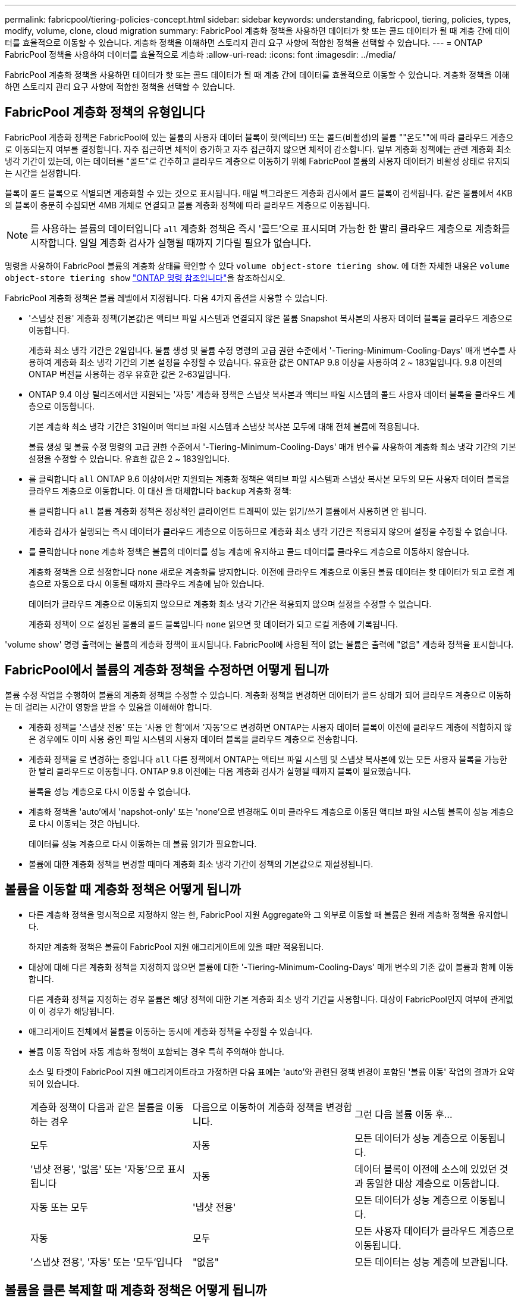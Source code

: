 ---
permalink: fabricpool/tiering-policies-concept.html 
sidebar: sidebar 
keywords: understanding, fabricpool, tiering, policies, types, modify, volume, clone, cloud migration 
summary: FabricPool 계층화 정책을 사용하면 데이터가 핫 또는 콜드 데이터가 될 때 계층 간에 데이터를 효율적으로 이동할 수 있습니다. 계층화 정책을 이해하면 스토리지 관리 요구 사항에 적합한 정책을 선택할 수 있습니다. 
---
= ONTAP FabricPool 정책을 사용하여 데이터를 효율적으로 계층화
:allow-uri-read: 
:icons: font
:imagesdir: ../media/


[role="lead"]
FabricPool 계층화 정책을 사용하면 데이터가 핫 또는 콜드 데이터가 될 때 계층 간에 데이터를 효율적으로 이동할 수 있습니다. 계층화 정책을 이해하면 스토리지 관리 요구 사항에 적합한 정책을 선택할 수 있습니다.



== FabricPool 계층화 정책의 유형입니다

FabricPool 계층화 정책은 FabricPool에 있는 볼륨의 사용자 데이터 블록이 핫(액티브) 또는 콜드(비활성)의 볼륨 ""온도""에 따라 클라우드 계층으로 이동되는지 여부를 결정합니다. 자주 접근하면 체적이 증가하고 자주 접근하지 않으면 체적이 감소합니다. 일부 계층화 정책에는 관련 계층화 최소 냉각 기간이 있는데, 이는 데이터를 "콜드"로 간주하고 클라우드 계층으로 이동하기 위해 FabricPool 볼륨의 사용자 데이터가 비활성 상태로 유지되는 시간을 설정합니다.

블록이 콜드 블록으로 식별되면 계층화할 수 있는 것으로 표시됩니다.  매일 백그라운드 계층화 검사에서 콜드 블록이 검색됩니다. 같은 볼륨에서 4KB의 블록이 충분히 수집되면 4MB 개체로 연결되고 볼륨 계층화 정책에 따라 클라우드 계층으로 이동됩니다.

[NOTE]
====
를 사용하는 볼륨의 데이터입니다 `all` 계층화 정책은 즉시 '콜드'으로 표시되며 가능한 한 빨리 클라우드 계층으로 계층화를 시작합니다. 일일 계층화 검사가 실행될 때까지 기다릴 필요가 없습니다.

====
명령을 사용하여 FabricPool 볼륨의 계층화 상태를 확인할 수 있다 `volume object-store tiering show`. 에 대한 자세한 내용은 `volume object-store tiering show` link:https://docs.netapp.com/us-en/ontap-cli//volume-object-store-tiering-show.html["ONTAP 명령 참조입니다"^]을 참조하십시오.

FabricPool 계층화 정책은 볼륨 레벨에서 지정됩니다. 다음 4가지 옵션을 사용할 수 있습니다.

* '스냅샷 전용' 계층화 정책(기본값)은 액티브 파일 시스템과 연결되지 않은 볼륨 Snapshot 복사본의 사용자 데이터 블록을 클라우드 계층으로 이동합니다.
+
계층화 최소 냉각 기간은 2일입니다. 볼륨 생성 및 볼륨 수정 명령의 고급 권한 수준에서 '-Tiering-Minimum-Cooling-Days' 매개 변수를 사용하여 계층화 최소 냉각 기간의 기본 설정을 수정할 수 있습니다. 유효한 값은 ONTAP 9.8 이상을 사용하여 2 ~ 183일입니다. 9.8 이전의 ONTAP 버전을 사용하는 경우 유효한 값은 2-63일입니다.

* ONTAP 9.4 이상 릴리즈에서만 지원되는 '자동' 계층화 정책은 스냅샷 복사본과 액티브 파일 시스템의 콜드 사용자 데이터 블록을 클라우드 계층으로 이동합니다.
+
기본 계층화 최소 냉각 기간은 31일이며 액티브 파일 시스템과 스냅샷 복사본 모두에 대해 전체 볼륨에 적용됩니다.

+
볼륨 생성 및 볼륨 수정 명령의 고급 권한 수준에서 '-Tiering-Minimum-Cooling-Days' 매개 변수를 사용하여 계층화 최소 냉각 기간의 기본 설정을 수정할 수 있습니다. 유효한 값은 2 ~ 183일입니다.

* 를 클릭합니다 `all` ONTAP 9.6 이상에서만 지원되는 계층화 정책은 액티브 파일 시스템과 스냅샷 복사본 모두의 모든 사용자 데이터 블록을 클라우드 계층으로 이동합니다. 이 대신 을 대체합니다 `backup` 계층화 정책:
+
를 클릭합니다 `all` 볼륨 계층화 정책은 정상적인 클라이언트 트래픽이 있는 읽기/쓰기 볼륨에서 사용하면 안 됩니다.

+
계층화 검사가 실행되는 즉시 데이터가 클라우드 계층으로 이동하므로 계층화 최소 냉각 기간은 적용되지 않으며 설정을 수정할 수 없습니다.

* 를 클릭합니다 `none` 계층화 정책은 볼륨의 데이터를 성능 계층에 유지하고 콜드 데이터를 클라우드 계층으로 이동하지 않습니다.
+
계층화 정책을 으로 설정합니다 `none` 새로운 계층화를 방지합니다. 이전에 클라우드 계층으로 이동된 볼륨 데이터는 핫 데이터가 되고 로컬 계층으로 자동으로 다시 이동될 때까지 클라우드 계층에 남아 있습니다.

+
데이터가 클라우드 계층으로 이동되지 않으므로 계층화 최소 냉각 기간은 적용되지 않으며 설정을 수정할 수 없습니다.

+
계층화 정책이 으로 설정된 볼륨의 콜드 블록입니다 `none` 읽으면 핫 데이터가 되고 로컬 계층에 기록됩니다.



'volume show' 명령 출력에는 볼륨의 계층화 정책이 표시됩니다. FabricPool에 사용된 적이 없는 볼륨은 출력에 "없음" 계층화 정책을 표시합니다.



== FabricPool에서 볼륨의 계층화 정책을 수정하면 어떻게 됩니까

볼륨 수정 작업을 수행하여 볼륨의 계층화 정책을 수정할 수 있습니다. 계층화 정책을 변경하면 데이터가 콜드 상태가 되어 클라우드 계층으로 이동하는 데 걸리는 시간이 영향을 받을 수 있음을 이해해야 합니다.

* 계층화 정책을 '스냅샷 전용' 또는 '사용 안 함'에서 '자동'으로 변경하면 ONTAP는 사용자 데이터 블록이 이전에 클라우드 계층에 적합하지 않은 경우에도 이미 사용 중인 파일 시스템의 사용자 데이터 블록을 클라우드 계층으로 전송합니다.
* 계층화 정책을 로 변경하는 중입니다 `all` 다른 정책에서 ONTAP는 액티브 파일 시스템 및 스냅샷 복사본에 있는 모든 사용자 블록을 가능한 한 빨리 클라우드로 이동합니다. ONTAP 9.8 이전에는 다음 계층화 검사가 실행될 때까지 블록이 필요했습니다.
+
블록을 성능 계층으로 다시 이동할 수 없습니다.

* 계층화 정책을 'auto'에서 'napshot-only' 또는 'none'으로 변경해도 이미 클라우드 계층으로 이동된 액티브 파일 시스템 블록이 성능 계층으로 다시 이동되는 것은 아닙니다.
+
데이터를 성능 계층으로 다시 이동하는 데 볼륨 읽기가 필요합니다.

* 볼륨에 대한 계층화 정책을 변경할 때마다 계층화 최소 냉각 기간이 정책의 기본값으로 재설정됩니다.




== 볼륨을 이동할 때 계층화 정책은 어떻게 됩니까

* 다른 계층화 정책을 명시적으로 지정하지 않는 한, FabricPool 지원 Aggregate와 그 외부로 이동할 때 볼륨은 원래 계층화 정책을 유지합니다.
+
하지만 계층화 정책은 볼륨이 FabricPool 지원 애그리게이트에 있을 때만 적용됩니다.

* 대상에 대해 다른 계층화 정책을 지정하지 않으면 볼륨에 대한 '-Tiering-Minimum-Cooling-Days' 매개 변수의 기존 값이 볼륨과 함께 이동합니다.
+
다른 계층화 정책을 지정하는 경우 볼륨은 해당 정책에 대한 기본 계층화 최소 냉각 기간을 사용합니다. 대상이 FabricPool인지 여부에 관계없이 이 경우가 해당됩니다.

* 애그리게이트 전체에서 볼륨을 이동하는 동시에 계층화 정책을 수정할 수 있습니다.
* 볼륨 이동 작업에 자동 계층화 정책이 포함되는 경우 특히 주의해야 합니다.
+
소스 및 타겟이 FabricPool 지원 애그리게이트라고 가정하면 다음 표에는 'auto'와 관련된 정책 변경이 포함된 '볼륨 이동' 작업의 결과가 요약되어 있습니다.

+
|===


| 계층화 정책이 다음과 같은 볼륨을 이동하는 경우 | 다음으로 이동하여 계층화 정책을 변경합니다. | 그런 다음 볼륨 이동 후... 


 a| 
모두
 a| 
자동
 a| 
모든 데이터가 성능 계층으로 이동됩니다.



 a| 
'냅샷 전용', '없음' 또는 '자동'으로 표시됩니다
 a| 
자동
 a| 
데이터 블록이 이전에 소스에 있었던 것과 동일한 대상 계층으로 이동합니다.



 a| 
자동 또는 모두
 a| 
'냅샷 전용'
 a| 
모든 데이터가 성능 계층으로 이동됩니다.



 a| 
자동
 a| 
모두
 a| 
모든 사용자 데이터가 클라우드 계층으로 이동됩니다.



 a| 
'스냅샷 전용', '자동' 또는 '모두'입니다
 a| 
"없음"
 a| 
모든 데이터는 성능 계층에 보관됩니다.

|===




== 볼륨을 클론 복제할 때 계층화 정책은 어떻게 됩니까

* ONTAP 9.8부터 클론 볼륨은 항상 계층화 정책과 클라우드 검색 정책을 상위 볼륨에서 상속합니다.
+
ONTAP 9.8 이전 릴리즈에서는 상위 계층에 '모두' 계층화 정책이 있는 경우를 제외하고 클론이 상위 계층으로부터 계층화 정책을 상속합니다.

* 상위 볼륨에 클라우드 검색 정책이 없는 경우 해당 클론 볼륨에 클라우드 검색 정책이 '사용 안 함' 또는 '모두' 계층화 정책, 해당 클라우드 검색 정책 '기본값'이 있어야 합니다.
* 모든 클론 볼륨에 클라우드 검색 정책이 '사용 안 함'으로 되어 있지 않으면 상위 볼륨 클라우드 검색 정책을 '사용 안 함'으로 변경할 수 없습니다.


볼륨을 복제할 때 다음 Best Practice를 염두에 두십시오.

* 클론의 `-Tiering-policy ' 옵션과 ' Tiering-Minimum-Cooling-Days ' 옵션은 클론에만 적용되는 블록의 계층화 동작만 제어합니다. 따라서 동일한 양의 데이터를 이동하거나 모든 클론보다 적은 데이터를 이동하는 상위 FlexVol의 계층화 설정을 사용하는 것이 좋습니다
* 상위 FlexVol의 클라우드 검색 정책은 동일한 양의 데이터를 이동하거나 모든 클론의 검색 정책보다 더 많은 데이터를 이동해야 합니다




== 계층화 정책이 클라우드 마이그레이션과 작동하는 방식

FabricPool 클라우드 데이터 검색은 읽기 패턴에 따라 클라우드 계층에서 성능 계층으로 데이터 검색을 결정하는 계층화 정책을 통해 제어됩니다. 읽기 패턴은 순차적이거나 무작위일 수 있습니다.

다음 표에는 각 정책의 계층화 정책과 클라우드 데이터 검색 규칙이 나와 있습니다.

|===


| 계층화 정책 | 검색 동작 


 a| 
없음
 a| 
순차적 읽기 및 랜덤 읽기



 a| 
스냅샷 전용
 a| 
순차적 읽기 및 랜덤 읽기



 a| 
자동
 a| 
랜덤 읽기



 a| 
모두
 a| 
데이터를 검색할 수 없습니다

|===
ONTAP 9.8부터 클라우드 마이그레이션 제어 '클라우드 검색 정책' 옵션은 계층화 정책에 의해 제어되는 기본 클라우드 마이그레이션 또는 검색 동작을 재정의합니다.

다음 표에는 지원되는 클라우드 검색 정책과 검색 동작이 나와 있습니다.

|===


| 클라우드 검색 정책 | 검색 동작 


 a| 
기본값
 a| 
계층화 정책은 어떤 데이터를 다시 풀어야 할지 결정하므로 "기본값", "클라우드 검색 정책"을 통해 클라우드 데이터 검색에 대한 변경 사항은 없습니다. 이 정책은 호스팅된 애그리게이트 유형에 관계없이 모든 볼륨의 기본값입니다.



 a| 
읽기
 a| 
모든 클라이언트 기반 데이터 읽기는 클라우드 계층에서 성능 계층으로 가져옵니다.



 a| 
안 함
 a| 
클라우드 계층에서 성능 계층으로 클라이언트 기반 데이터를 끌어오는 기능은 없습니다



 a| 
승격
 a| 
* 계층화 정책의 경우 ""없음"", 모든 클라우드 데이터가 클라우드 계층에서 성능 계층으로 풀링됩니다
* 계층화 정책의 경우, "스냅샷 전용", AFS 데이터가 풀링됩니다.


|===
이 절차에서 설명하는 명령에 대한 자세한 내용은 를 link:https://docs.netapp.com/us-en/ontap-cli/["ONTAP 명령 참조입니다"^]참조하십시오.
